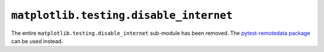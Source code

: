 ``matplotlib.testing.disable_internet``
~~~~~~~~~~~~~~~~~~~~~~~~~~~~~~~~~~~~~~~
The entire ``matplotlib.testing.disable_internet`` sub-module has been removed.
The `pytest-remotedata package <https://github.com/astropy/pytest-remotedata>`_
can be used instead.

